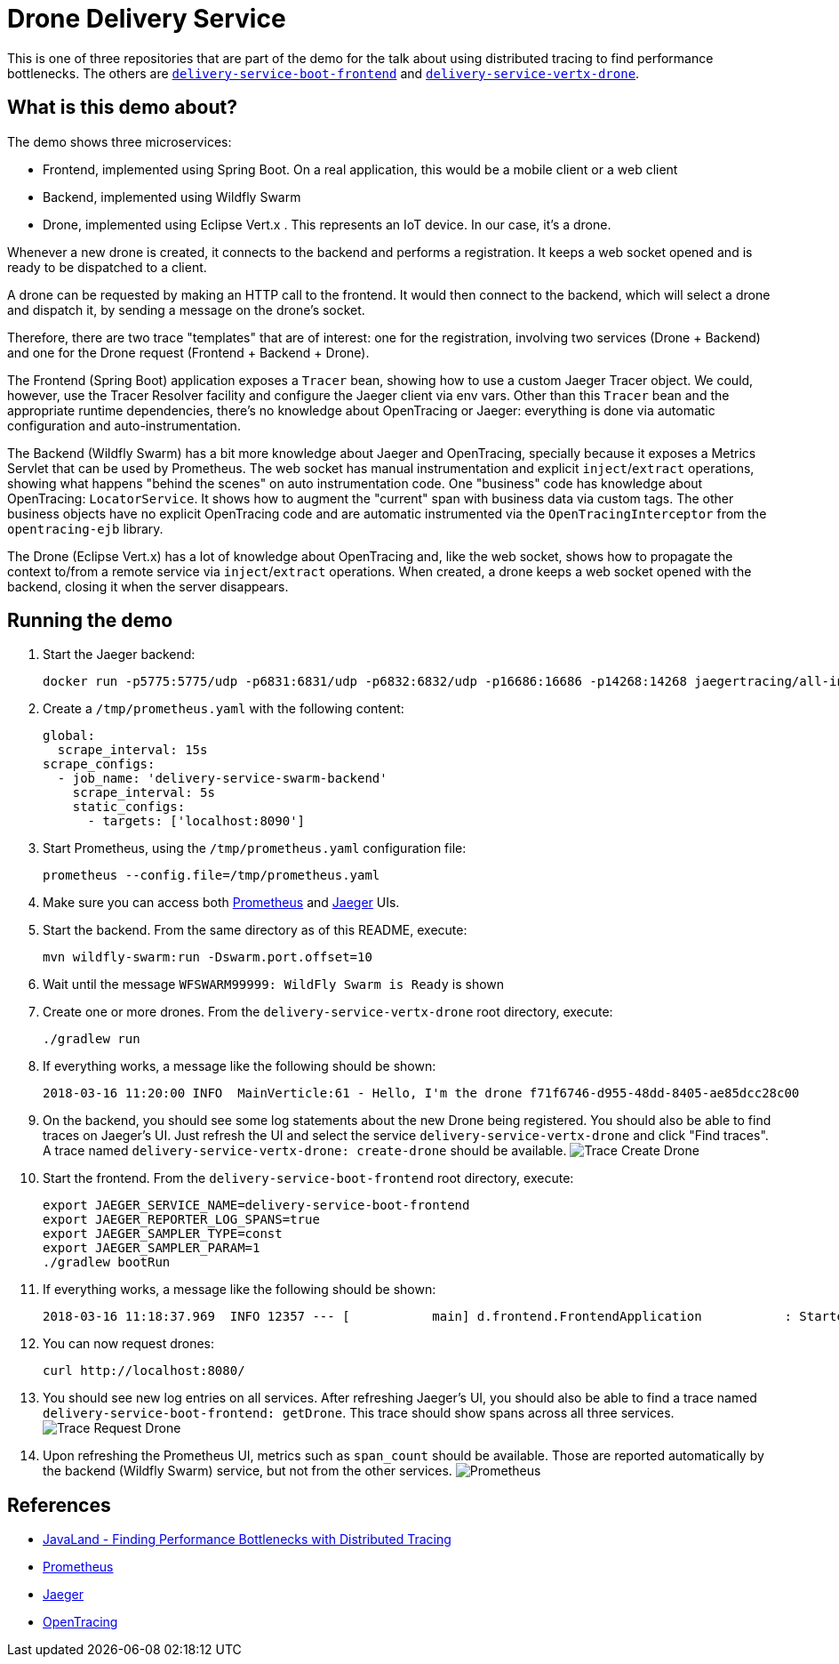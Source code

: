 = Drone Delivery Service

This is one of three repositories that are part of the demo for the talk about using distributed
tracing to find performance bottlenecks. The others are
https://github.com/jpkrohling/delivery-service-boot-frontend[`delivery-service-boot-frontend`]
and https://github.com/jpkrohling/delivery-service-vertx-drone[`delivery-service-vertx-drone`].

== What is this demo about?

The demo shows three microservices:

* Frontend, implemented using Spring Boot. On a real application, this would be a
mobile client or a web client
* Backend, implemented using Wildfly Swarm
* Drone, implemented using Eclipse Vert.x . This represents an IoT device. In our case,
it's a drone.

Whenever a new drone is created, it connects to the backend and performs a registration.
It keeps a web socket opened and is ready to be dispatched to a client.

A drone can be requested by making an HTTP call to the frontend. It would then connect
to the backend, which will select a drone and dispatch it, by sending a message on the drone's
socket.

Therefore, there are two trace "templates" that are of interest: one for the registration,
involving two services (Drone + Backend) and one for the Drone request (Frontend + Backend + Drone).

The Frontend (Spring Boot) application exposes a `Tracer` bean, showing how to use a custom Jaeger Tracer
object. We could, however, use the Tracer Resolver facility and configure the Jaeger client via env vars.
Other than this `Tracer` bean and the appropriate runtime dependencies, there's no knowledge about
OpenTracing or Jaeger: everything is done via automatic configuration and auto-instrumentation.

The Backend (Wildfly Swarm) has a bit more knowledge about Jaeger and OpenTracing, specially because
it exposes a Metrics Servlet that can be used by Prometheus. The web socket has manual instrumentation
and explicit `inject`/`extract` operations, showing what happens "behind the scenes" on auto instrumentation
code. One "business" code has knowledge about OpenTracing: `LocatorService`. It shows how to augment the "current"
span with business data via custom tags. The other business objects have no explicit OpenTracing code and are automatic
instrumented via the `OpenTracingInterceptor` from the `opentracing-ejb` library.

The Drone (Eclipse Vert.x) has a lot of knowledge about OpenTracing and, like the web socket, shows
how to propagate the context to/from a remote service via `inject`/`extract` operations. When created, a drone
keeps a web socket opened with the backend, closing it when the server disappears.

== Running the demo

. Start the Jaeger backend:

    docker run -p5775:5775/udp -p6831:6831/udp -p6832:6832/udp -p16686:16686 -p14268:14268 jaegertracing/all-in-one:latest

. Create a `/tmp/prometheus.yaml` with the following content:

    global:
      scrape_interval: 15s
    scrape_configs:
      - job_name: 'delivery-service-swarm-backend'
        scrape_interval: 5s
        static_configs:
          - targets: ['localhost:8090']

. Start Prometheus, using the `/tmp/prometheus.yaml` configuration file:

    prometheus --config.file=/tmp/prometheus.yaml

. Make sure you can access both http://localhost:9090[Prometheus] and http://localhost:16686[Jaeger] UIs.

. Start the backend. From the same directory as of this README, execute:

    mvn wildfly-swarm:run -Dswarm.port.offset=10

. Wait until the message `WFSWARM99999: WildFly Swarm is Ready` is shown

. Create one or more drones. From the `delivery-service-vertx-drone` root directory, execute:

    ./gradlew run

. If everything works, a message like the following should be shown:

    2018-03-16 11:20:00 INFO  MainVerticle:61 - Hello, I'm the drone f71f6746-d955-48dd-8405-ae85dcc28c00

. On the backend, you should see some log statements about the new Drone being registered. You should
also be able to find traces on Jaeger's UI. Just refresh the UI and select the service `delivery-service-vertx-drone`
and click "Find traces". A trace named `delivery-service-vertx-drone: create-drone` should be available.
image:create-drone-trace.png[Trace Create Drone]

. Start the frontend. From the `delivery-service-boot-frontend` root directory, execute:

    export JAEGER_SERVICE_NAME=delivery-service-boot-frontend
    export JAEGER_REPORTER_LOG_SPANS=true
    export JAEGER_SAMPLER_TYPE=const
    export JAEGER_SAMPLER_PARAM=1
    ./gradlew bootRun

. If everything works, a message like the following should be shown:

    2018-03-16 11:18:37.969  INFO 12357 --- [           main] d.frontend.FrontendApplication           : Started FrontendApplication in 6.785 seconds (JVM running for 7.102)

. You can now request drones:

    curl http://localhost:8080/

. You should see new log entries on all services. After refreshing Jaeger's UI, you should also be able to find a trace
named `delivery-service-boot-frontend: getDrone`. This trace should show spans across all three services.
image:request-drone-trace.png[Trace Request Drone]

. Upon refreshing the Prometheus UI, metrics such as `span_count` should be available. Those are reported
automatically by the backend (Wildfly Swarm) service, but not from the other services.
image:prometheus.png[Prometheus]

== References

* https://programm.javaland.eu/2018/#/scheduledEvent/549371[JavaLand - Finding Performance Bottlenecks with Distributed Tracing]
* http://prometheus.io[Prometheus]
* http://jaegertracing.io[Jaeger]
* http://opentracing.io[OpenTracing]